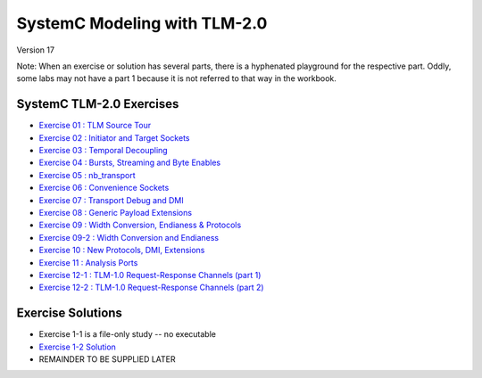 .. _header-n0:

SystemC Modeling with TLM-2.0
=============================

Version 17

Note: When an exercise or solution has several parts, there is a
hyphenated playground for the respective part. Oddly, some labs may not
have a part 1 because it is not referred to that way in the workbook.

.. _header-n36:

SystemC TLM-2.0 Exercises
-------------------------

-  `Exercise 01 : TLM Source Tour <https://edaplayground.com/x/4B7q>`__

-  `Exercise 02 : Initiator and Target
   Sockets <https://edaplayground.com/x/4Vu_>`__

-  `Exercise 03 : Temporal
   Decoupling <https://edaplayground.com/x/2Pru>`__

-  `Exercise 04 : Bursts, Streaming and Byte
   Enables <https://edaplayground.com/x/2zhi>`__

-  `Exercise 05 : nb_transport <https://edaplayground.com/x/yEP>`__

-  `Exercise 06 : Convenience
   Sockets <https://edaplayground.com/x/3LU3>`__

-  `Exercise 07 : Transport Debug and
   DMI <https://edaplayground.com/x/2grK>`__

-  `Exercise 08 : Generic Payload
   Extensions <https://edaplayground.com/x/63fW>`__

-  `Exercise 09 : Width Conversion, Endianess &
   Protocols <https://edaplayground.com/x/5Bj3>`__

-  `Exercise 09-2 : Width Conversion and
   Endianess <https://edaplayground.com/x/35gw>`__

-  `Exercise 10 : New Protocols, DMI,
   Extensions <https://edaplayground.com/x/5Htv>`__

-  `Exercise 11 : Analysis Ports <https://edaplayground.com/x/4KnZ>`__

-  `Exercise 12-1 : TLM-1.0 Request-Response Channels (part
   1) <https://edaplayground.com/x/5ceR>`__

-  `Exercise 12-2 : TLM-1.0 Request-Response Channels (part
   2) <https://edaplayground.com/x/3MPf>`__

.. _header-n32:

Exercise Solutions
------------------

-  Exercise 1-1 is a file-only study -- no executable

-  `Exercise 1-2 Solution <https://www.edaplayground.com/x/6FLF>`__

-  REMAINDER TO BE SUPPLIED LATER
